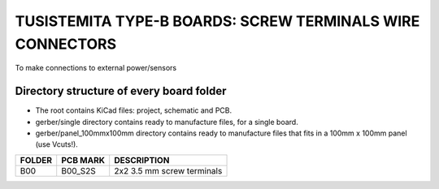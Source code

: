 =======================================================================================================================================
TUSISTEMITA TYPE-B BOARDS: SCREW TERMINALS WIRE CONNECTORS
=======================================================================================================================================

To make connections to external power/sensors

Directory structure of every board folder
--------------------------------------------------------------------------
* The root contains KiCad files: project, schematic and PCB.
* gerber/single directory contains ready to manufacture files, for a single board.
* gerber/panel_100mmx100mm directory contains ready to manufacture files that fits in a 100mm x 100mm panel (use Vcuts!).

========  ===============  ============== 
FOLDER    PCB MARK         DESCRIPTION
========  ===============  ============== 
B00       B00_S2S          2x2 3.5 mm screw terminals
========  ===============  ============== 


